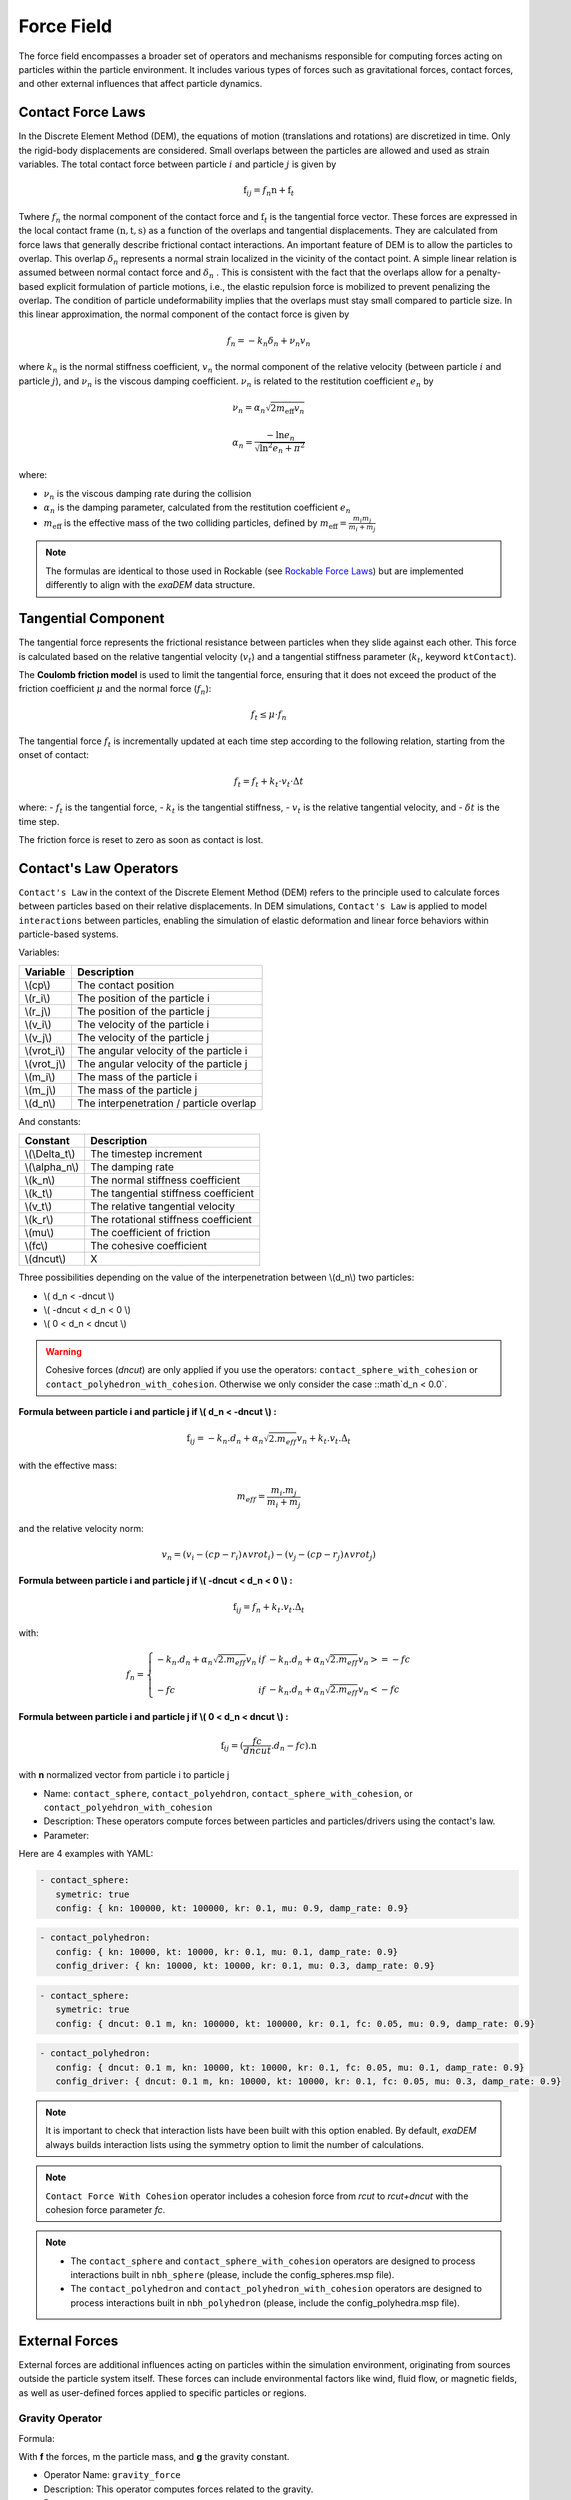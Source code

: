 Force Field
===========

The force field encompasses a broader set of operators and mechanisms responsible for computing forces acting on particles within the particle environment. It includes various types of forces such as gravitational forces, contact forces, and other external influences that affect particle dynamics.

Contact Force Laws
------------------

In the Discrete Element Method (DEM), the equations of motion (translations and rotations) are discretized in time. Only the rigid-body displacements are considered. Small overlaps between the particles are allowed and used as strain variables. The total contact force between particle :math:`i` and particle :math:`j` is given by 

.. math::

 \textbf{f}_{ij} = f_n \textbf{n}  +  \textbf{f}_t

Twhere :math:`f_n` the normal component of the contact force and :math:`\textbf{f}_t` is the tangential force vector. These forces are expressed in the local contact frame :math:`(\textbf{n},\textbf{t},\textbf{s})` as a function of the overlaps and tangential displacements. They are calculated from force laws that generally describe frictional contact interactions. An important feature of DEM is to allow the particles to overlap. This overlap :math:`\delta_n` represents a normal strain localized in the vicinity of the contact point. A simple linear relation is assumed between normal contact force and :math:`\delta_n` . This is consistent with the fact that the overlaps allow for a penalty-based explicit formulation of particle motions, i.e., the elastic repulsion force is mobilized to prevent penalizing the overlap. The condition of particle undeformability implies that the overlaps must stay small compared to particle size. In this linear approximation, the normal component of the contact force is given by 

.. math::

  f_n =  - k_n \delta_n + \nu_n v_n

where :math:`k_n` is the normal stiffness coefficient, :math:`v_n` the normal component of the relative velocity (between particle :math:`i` and particle :math:`j`), and :math:`\nu_n` is the viscous damping coefficient. 
:math:`\nu_n` is related to the restitution coefficient :math:`e_n` by 

.. math::

  \nu_n = \alpha_n \sqrt{2 m_{\text{eff}} v_n}

  \alpha_n = \frac{- \ln{e_n}}{\sqrt{\ln^2{e_n} + \pi^2}}

where:

- :math:`\nu_n` is the viscous damping rate during the collision
- :math:`\alpha_n` is the damping parameter, calculated from the restitution coefficient :math:`e_n`
- :math:`m_{\text{eff}}` is the effective mass of the two colliding particles, defined by :math:`m_{\text{eff}} = \frac{m_i m_j}{m_i + m_j}`


.. note::
 
  The formulas are identical to those used in Rockable (see `Rockable Force Laws <https://richefeu.github.io/rockable/forceLaws.html#default-model-keywork-default>`_) but are implemented differently to align with the `exaDEM` data structure.

Tangential Component
--------------------

The tangential force represents the frictional resistance between particles when they slide against each other. This force is calculated based on the relative tangential velocity (:math:`v_t`) and a tangential stiffness parameter (:math:`k_t`, keyword ``ktContact``). 

The **Coulomb friction model** is used to limit the tangential force, ensuring that it does not exceed the product of the friction coefficient :math:`\mu` and the normal force (:math:`f_n`):

.. math::

    f_t \leq \mu \cdot f_n

The tangential force :math:`f_t` is incrementally updated at each time step according to the following relation, starting from the onset of contact:

.. math::

    f_t = f_t + k_t \cdot v_t \cdot \Delta t

where:
- :math:`f_t` is the tangential force,
- :math:`k_t` is the tangential stiffness,
- :math:`v_t` is the relative tangential velocity, and
- :math:`\delta t` is the time step.

The friction force is reset to zero as soon as contact is lost.

Contact's Law Operators
-----------------------

``Contact's Law`` in the context of the Discrete Element Method (DEM) refers to the principle used to calculate forces between particles based on their relative displacements. In DEM simulations, ``Contact's Law`` is applied to model ``interactions`` between particles, enabling the simulation of elastic deformation and linear force behaviors within particle-based systems.

Variables:

+--------------+-----------------------------------------+
| Variable     | Description                             |
+==============+=========================================+
| \\(cp\\)     | The contact position                    |
+--------------+-----------------------------------------+
| \\(r_i\\)    | The position of the particle i          |
+--------------+-----------------------------------------+
| \\(r_j\\)    | The position of the particle j          |
+--------------+-----------------------------------------+
| \\(v_i\\)    | The velocity of the particle i          |
+--------------+-----------------------------------------+
| \\(v_j\\)    | The velocity of the particle j          |
+--------------+-----------------------------------------+
| \\(vrot_i\\) | The angular velocity of the particle i  |
+--------------+-----------------------------------------+
| \\(vrot_j\\) | The angular velocity of the particle j  |
+--------------+-----------------------------------------+
| \\(m_i\\)    | The mass of the particle i              |
+--------------+-----------------------------------------+
| \\(m_j\\)    | The mass of the particle j              |
+--------------+-----------------------------------------+
| \\(d_n\\)    | The interpenetration / particle overlap |
+--------------+-----------------------------------------+

And constants:

+-----------------+--------------------------------------+
| Constant        | Description                          |
+=================+======================================+
| \\(\\Delta_t\\) | The timestep increment               |
+-----------------+--------------------------------------+
| \\(\\alpha_n\\) | The damping rate                     |
+-----------------+--------------------------------------+
| \\(k_n\\)       | The normal stiffness coefficient     |
+-----------------+--------------------------------------+
| \\(k_t\\)       | The tangential stiffness coefficient |
+-----------------+--------------------------------------+
| \\(v_t\\)       | The relative tangential velocity     |
+-----------------+--------------------------------------+
| \\(k_r\\)       | The rotational stiffness coefficient |
+-----------------+--------------------------------------+
| \\(\mu\\)       | The coefficient of friction          |
+-----------------+--------------------------------------+
| \\(fc\\)        | The cohesive coefficient             |
+-----------------+--------------------------------------+
| \\(dncut\\)     | X                                    |
+-----------------+--------------------------------------+


Three possibilities depending on the value of the interpenetration between \\(d_n\\) two particles:

*  \\( d_n < -dncut \\)
*  \\( -dncut < d_n < 0 \\)
*  \\( 0 < d_n < dncut \\)

.. warning::

  Cohesive forces (`dncut`) are only applied if you use the operators: ``contact_sphere_with_cohesion`` or ``contact_polyhedron_with_cohesion``. Otherwise we only consider the case ::math`d_n < 0.0`.

**Formula between particle i and particle j if \\( d_n < -dncut \\) :**


.. math::

  \textbf{f}_{ij} =  -k_n . d_n + \alpha_n \sqrt{2.m_{eff}} v_n + k_t . v_t . \Delta_t

with the effective mass:

.. math::

  m_{eff} = \frac{m_i.m_j}{m_i+m_j}

and the relative velocity norm:

.. math::

  v_n = (v_i - (cp - r_i) \wedge vrot_i) - (v_j - (cp - r_j) \wedge vrot_j) 

**Formula between particle i and particle j if \\( -dncut < d_n < 0 \\) :**

.. math::

  \textbf{f}_{ij} = f_n + k_t . v_t . \Delta_t

with:

.. math::

   f_n =\left \{
   \begin{array}{lcl}
   -k_n . d_n + \alpha_n \sqrt{2.m_{eff}} v_n  &  if  & -k_n . d_n + \alpha_n \sqrt{2.m_{eff}} v_n >= -fc \\
   & & \\
   -fc & if  & -k_n . d_n + \alpha_n \sqrt{2.m_{eff}} v_n < -fc 
   \end{array} 
   \right.

**Formula between particle i and particle j if \\( 0 < d_n < dncut \\) :**

.. math::

  \textbf{f}_{ij} = (\frac{fc}{dncut} . d_n - fc) . \textbf{n}

with **n** normalized vector from particle i to particle j

* Name: ``contact_sphere``, ``contact_polyehdron``, ``contact_sphere_with_cohesion``, or ``contact_polyehdron_with_cohesion``
* Description: These operators compute forces between particles and particles/drivers using the contact's law.
* Parameter:

+---------------------+------------------------------------------------------------------------------+
| `symetric`          | Activate or disable symmetric updates (do not disable it with polyhedron).   |
+---------------------+------------------------------------------------------------------------------+
| `config`            | Data structure that contains contact force parameters (dncut, kn, kt,  | 
|                     | kr, fc, mu, damp_rate). Type = exaDEM::ContactParams. No default parameter.  |
+---------------------+------------------------------------------------------------------------------+
| `config_driver`     | Data structure that contains contact force parameters (dncut, kn, kt,  |
|                     | kr, fc, mu, damp_rate). Type = exaDEM::ContactParams.                        |
|                     | This parameter is optional.                                                  |
+---------------------+------------------------------------------------------------------------------+
| `save_interactions` | Store interactions into the classifier data structure. Default is false.     |
+---------------------+------------------------------------------------------------------------------+

Here are 4 examples with YAML:

.. code-block:: yaml

   - contact_sphere:
      symetric: true
      config: { kn: 100000, kt: 100000, kr: 0.1, mu: 0.9, damp_rate: 0.9}

.. code-block:: yaml

   - contact_polyhedron:
      config: { kn: 10000, kt: 10000, kr: 0.1, mu: 0.1, damp_rate: 0.9}
      config_driver: { kn: 10000, kt: 10000, kr: 0.1, mu: 0.3, damp_rate: 0.9}

.. code-block:: yaml

   - contact_sphere:
      symetric: true
      config: { dncut: 0.1 m, kn: 100000, kt: 100000, kr: 0.1, fc: 0.05, mu: 0.9, damp_rate: 0.9}

.. code-block:: yaml

   - contact_polyhedron:
      config: { dncut: 0.1 m, kn: 10000, kt: 10000, kr: 0.1, fc: 0.05, mu: 0.1, damp_rate: 0.9}
      config_driver: { dncut: 0.1 m, kn: 10000, kt: 10000, kr: 0.1, fc: 0.05, mu: 0.3, damp_rate: 0.9}

.. note::

  It is important to check that interaction lists have been built with this option enabled. By default, `exaDEM` always builds interaction lists using the symmetry option to limit the number of calculations.

.. note::

  ``Contact Force With Cohesion`` operator includes a cohesion force from `rcut` to `rcut+dncut` with the cohesion force parameter `fc`.

.. note::

  - The ``contact_sphere`` and ``contact_sphere_with_cohesion`` operators are designed to process interactions built in ``nbh_sphere`` (please, include the config_spheres.msp file).
  - The ``contact_polyhedron`` and ``contact_polyhedron_with_cohesion`` operators are designed to process interactions built in ``nbh_polyhedron`` (please, include the config_polyhedra.msp file).

External Forces
---------------

External forces are additional influences acting on particles within the simulation environment, originating from sources outside the particle system itself. These forces can include environmental factors like wind, fluid flow, or magnetic fields, as well as user-defined forces applied to specific particles or regions.

Gravity Operator
^^^^^^^^^^^^^^^^

Formula:

.. math::
   :label: eqgravity

   \textbf{f} = m.\textbf{g}  

With **f** the forces, m the particle mass, and **g** the gravity constant.

* Operator Name: ``gravity_force``
* Description: This operator computes forces related to the gravity. 
* Parameter:

+-----------+----------------------------------------------------------------------------------------------------------------------------+
| `gravity` |  Define the gravity constant in function of the gravity axis, default value are x axis = 0, y axis = 0 and z axis = -9.807 |
+-----------+----------------------------------------------------------------------------------------------------------------------------+

``YAML`` example:

.. code-block:: yaml

   - gravity_force:
      gravity: [0,0,-0.009807]


Quadratic Drag Force
^^^^^^^^^^^^^^^^^^^^

Formula:

.. math::

   \textbf{f} = -\mu.cx.\|v\|.\textbf{v}  

With **f** the particle forces, cx the aerodynamic coefficient, and \\(\\mu\\) the drag coefficient, \||v\|| the norm of the particle velocity, and **v** the particle velocity.

* Operator Name: ``quadratic_force``
* Description: External forces that model air or fluid, f = - mu * cx * norm(v) * vector(v).
* Parameter:

+------+------------------------------------------------------------+
| `cx` |  aerodynamic coefficient, default value is for air = 0.38. |
+------+------------------------------------------------------------+
| `mu` | drag coefficient. default value is for air = 0.000015.     |
+------+------------------------------------------------------------+


``YAML`` example: see example `quadratic-force-test/QuadraticForceInput.msp`

.. code-block:: yaml

   - quadratic_force:
      cx: 0.38
      mu: 0.0000015

Fluid Grid Force
^^^^^^^^^^^^^^^^

* Operator Name: ``sphere_fluid_friction``
* Description: External forces that model a fluid computed from a grid such as: f = ||fv - pv|| 

.. math::

	dv = fv - pv 

.. math::

  f = cx . dv . ||dv|| . \pi . r . r.

With `fv` the fluid velocity, `pv` the particle velocity, `r` the particle radius, and `cx` a coefficient set to 1 by default.

.. note::

  The fluid velocity `fv` for each point of the grid has been defined by the operator `set_cell_values` (pure exaNBody operator).

